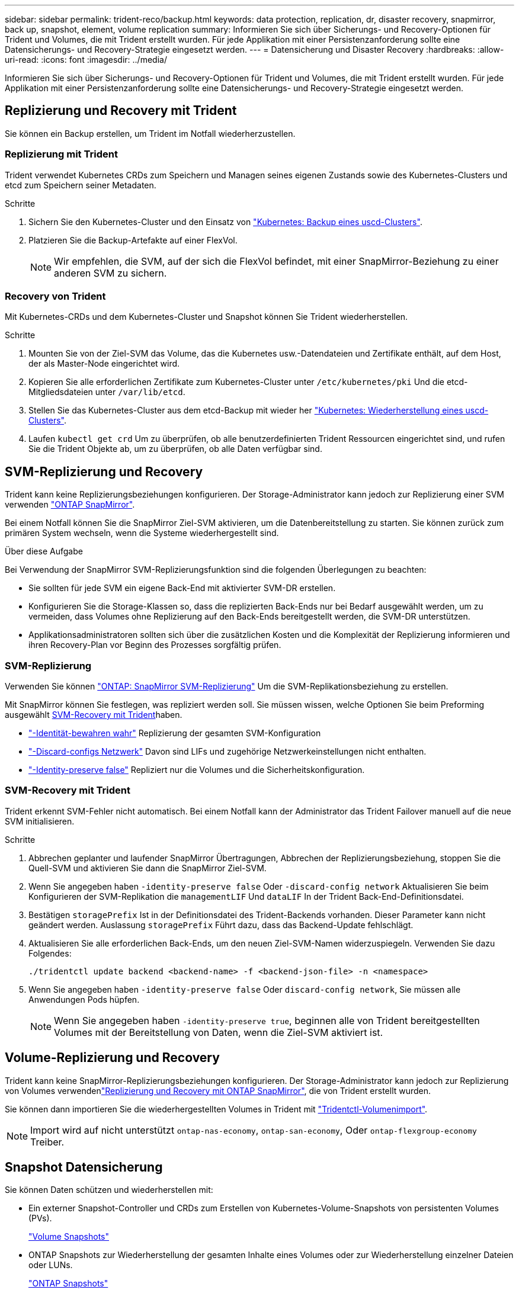 ---
sidebar: sidebar 
permalink: trident-reco/backup.html 
keywords: data protection, replication, dr, disaster recovery, snapmirror, back up, snapshot, element, volume replication 
summary: Informieren Sie sich über Sicherungs- und Recovery-Optionen für Trident und Volumes, die mit Trident erstellt wurden. Für jede Applikation mit einer Persistenzanforderung sollte eine Datensicherungs- und Recovery-Strategie eingesetzt werden. 
---
= Datensicherung und Disaster Recovery
:hardbreaks:
:allow-uri-read: 
:icons: font
:imagesdir: ../media/


[role="lead"]
Informieren Sie sich über Sicherungs- und Recovery-Optionen für Trident und Volumes, die mit Trident erstellt wurden. Für jede Applikation mit einer Persistenzanforderung sollte eine Datensicherungs- und Recovery-Strategie eingesetzt werden.



== Replizierung und Recovery mit Trident

Sie können ein Backup erstellen, um Trident im Notfall wiederherzustellen.



=== Replizierung mit Trident

Trident verwendet Kubernetes CRDs zum Speichern und Managen seines eigenen Zustands sowie des Kubernetes-Clusters und etcd zum Speichern seiner Metadaten.

.Schritte
. Sichern Sie den Kubernetes-Cluster und den Einsatz von  link:https://kubernetes.io/docs/tasks/administer-cluster/configure-upgrade-etcd/#backing-up-an-etcd-cluster["Kubernetes: Backup eines uscd-Clusters"^].
. Platzieren Sie die Backup-Artefakte auf einer FlexVol.
+

NOTE: Wir empfehlen, die SVM, auf der sich die FlexVol befindet, mit einer SnapMirror-Beziehung zu einer anderen SVM zu sichern.





=== Recovery von Trident

Mit Kubernetes-CRDs und dem Kubernetes-Cluster und Snapshot können Sie Trident wiederherstellen.

.Schritte
. Mounten Sie von der Ziel-SVM das Volume, das die Kubernetes usw.-Datendateien und Zertifikate enthält, auf dem Host, der als Master-Node eingerichtet wird.
. Kopieren Sie alle erforderlichen Zertifikate zum Kubernetes-Cluster unter `/etc/kubernetes/pki` Und die etcd-Mitgliedsdateien unter `/var/lib/etcd`.
. Stellen Sie das Kubernetes-Cluster aus dem etcd-Backup mit wieder her link:https://kubernetes.io/docs/tasks/administer-cluster/configure-upgrade-etcd/#restoring-an-etcd-cluster["Kubernetes: Wiederherstellung eines uscd-Clusters"^].
. Laufen `kubectl get crd` Um zu überprüfen, ob alle benutzerdefinierten Trident Ressourcen eingerichtet sind, und rufen Sie die Trident Objekte ab, um zu überprüfen, ob alle Daten verfügbar sind.




== SVM-Replizierung und Recovery

Trident kann keine Replizierungsbeziehungen konfigurieren. Der Storage-Administrator kann jedoch zur Replizierung einer SVM verwenden https://docs.netapp.com/us-en/ontap/data-protection/snapmirror-svm-replication-concept.html["ONTAP SnapMirror"^].

Bei einem Notfall können Sie die SnapMirror Ziel-SVM aktivieren, um die Datenbereitstellung zu starten. Sie können zurück zum primären System wechseln, wenn die Systeme wiederhergestellt sind.

.Über diese Aufgabe
Bei Verwendung der SnapMirror SVM-Replizierungsfunktion sind die folgenden Überlegungen zu beachten:

* Sie sollten für jede SVM ein eigene Back-End mit aktivierter SVM-DR erstellen.
* Konfigurieren Sie die Storage-Klassen so, dass die replizierten Back-Ends nur bei Bedarf ausgewählt werden, um zu vermeiden, dass Volumes ohne Replizierung auf den Back-Ends bereitgestellt werden, die SVM-DR unterstützen.
* Applikationsadministratoren sollten sich über die zusätzlichen Kosten und die Komplexität der Replizierung informieren und ihren Recovery-Plan vor Beginn des Prozesses sorgfältig prüfen.




=== SVM-Replizierung

Verwenden Sie können link:https://docs.netapp.com/us-en/ontap/data-protection/snapmirror-svm-replication-workflow-concept.html["ONTAP: SnapMirror SVM-Replizierung"^] Um die SVM-Replikationsbeziehung zu erstellen.

Mit SnapMirror können Sie festlegen, was repliziert werden soll. Sie müssen wissen, welche Optionen Sie beim Preforming ausgewählt <<SVM-Recovery mit Trident>>haben.

* link:https://docs.netapp.com/us-en/ontap/data-protection/replicate-entire-svm-config-task.html["-Identität-bewahren wahr"^] Replizierung der gesamten SVM-Konfiguration
* link:https://docs.netapp.com/us-en/ontap/data-protection/exclude-lifs-svm-replication-task.html["-Discard-configs Netzwerk"^] Davon sind LIFs und zugehörige Netzwerkeinstellungen nicht enthalten.
* link:https://docs.netapp.com/us-en/ontap/data-protection/exclude-network-name-service-svm-replication-task.html["-Identity-preserve false"^] Repliziert nur die Volumes und die Sicherheitskonfiguration.




=== SVM-Recovery mit Trident

Trident erkennt SVM-Fehler nicht automatisch. Bei einem Notfall kann der Administrator das Trident Failover manuell auf die neue SVM initialisieren.

.Schritte
. Abbrechen geplanter und laufender SnapMirror Übertragungen, Abbrechen der Replizierungsbeziehung, stoppen Sie die Quell-SVM und aktivieren Sie dann die SnapMirror Ziel-SVM.
. Wenn Sie angegeben haben `-identity-preserve false` Oder `-discard-config network` Aktualisieren Sie beim Konfigurieren der SVM-Replikation die `managementLIF` Und `dataLIF` In der Trident Back-End-Definitionsdatei.
. Bestätigen `storagePrefix` Ist in der Definitionsdatei des Trident-Backends vorhanden. Dieser Parameter kann nicht geändert werden. Auslassung `storagePrefix` Führt dazu, dass das Backend-Update fehlschlägt.
. Aktualisieren Sie alle erforderlichen Back-Ends, um den neuen Ziel-SVM-Namen widerzuspiegeln. Verwenden Sie dazu Folgendes:
+
[listing]
----
./tridentctl update backend <backend-name> -f <backend-json-file> -n <namespace>
----
. Wenn Sie angegeben haben `-identity-preserve false` Oder `discard-config network`, Sie müssen alle Anwendungen Pods hüpfen.
+

NOTE: Wenn Sie angegeben haben `-identity-preserve true`, beginnen alle von Trident bereitgestellten Volumes mit der Bereitstellung von Daten, wenn die Ziel-SVM aktiviert ist.





== Volume-Replizierung und Recovery

Trident kann keine SnapMirror-Replizierungsbeziehungen konfigurieren. Der Storage-Administrator kann jedoch zur Replizierung von Volumes verwendenlink:https://docs.netapp.com/us-en/ontap/data-protection/snapmirror-disaster-recovery-concept.html["Replizierung und Recovery mit ONTAP SnapMirror"^], die von Trident erstellt wurden.

Sie können dann importieren Sie die wiederhergestellten Volumes in Trident mit link:../trident-use/vol-import.html["Tridentctl-Volumenimport"].


NOTE: Import wird auf nicht unterstützt `ontap-nas-economy`,  `ontap-san-economy`, Oder `ontap-flexgroup-economy` Treiber.



== Snapshot Datensicherung

Sie können Daten schützen und wiederherstellen mit:

* Ein externer Snapshot-Controller und CRDs zum Erstellen von Kubernetes-Volume-Snapshots von persistenten Volumes (PVs).
+
link:../trident-use/vol-snapshots.html["Volume Snapshots"]

* ONTAP Snapshots zur Wiederherstellung der gesamten Inhalte eines Volumes oder zur Wiederherstellung einzelner Dateien oder LUNs.
+
link:https://docs.netapp.com/us-en/ontap/data-protection/manage-local-snapshot-copies-concept.html["ONTAP Snapshots"^]


